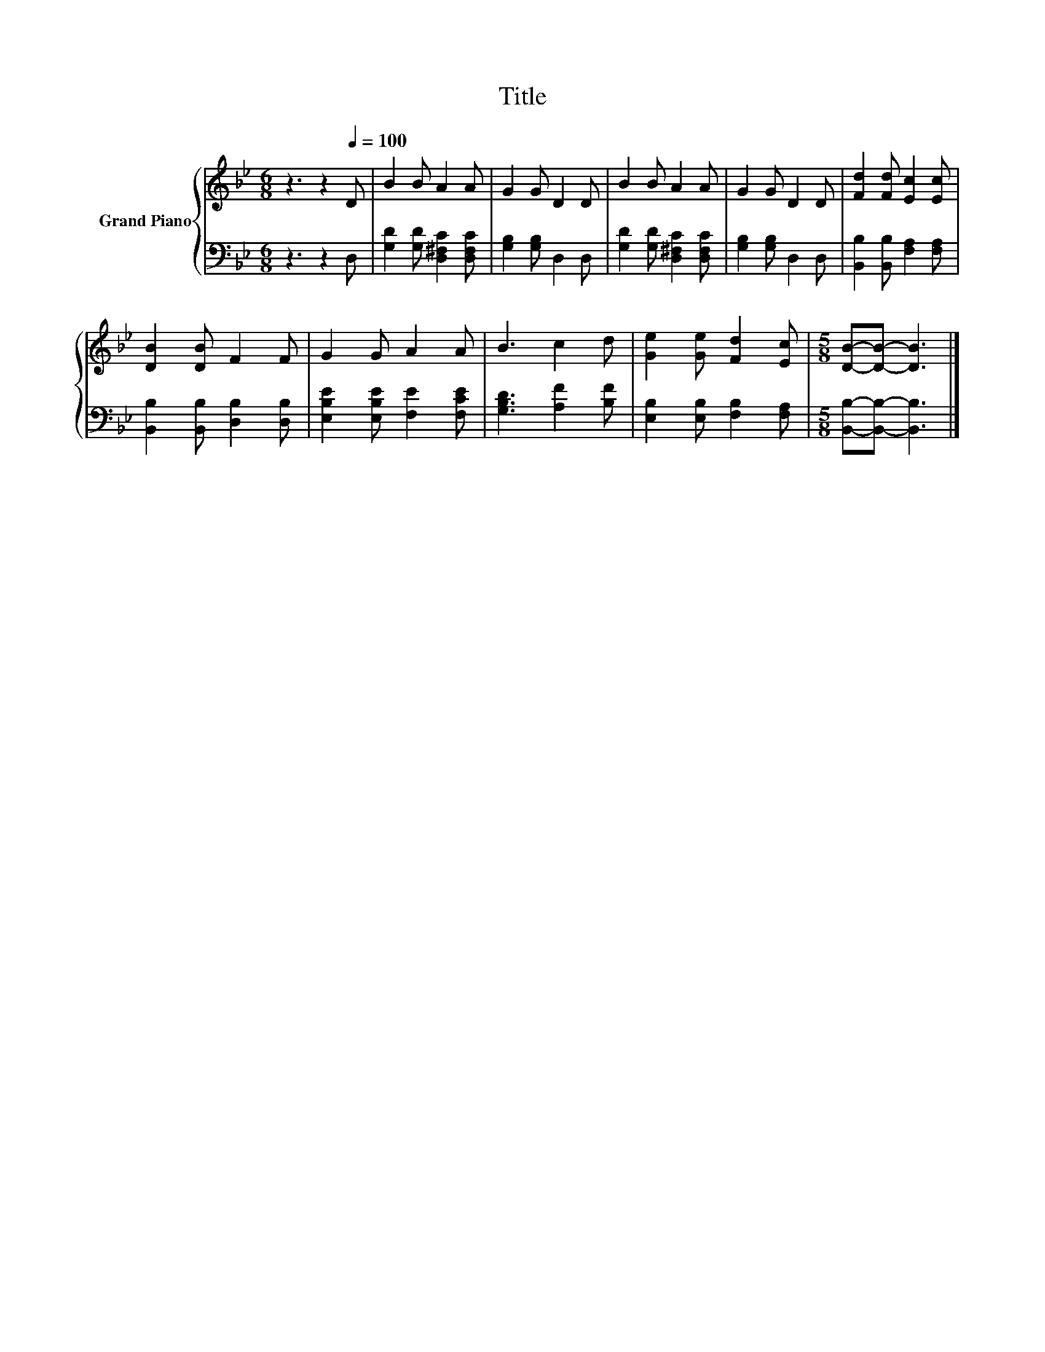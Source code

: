 X:1
T:Title
%%score { 1 | 2 }
L:1/8
M:6/8
K:Bb
V:1 treble nm="Grand Piano"
V:2 bass 
V:1
 z3 z2[Q:1/4=100] D | B2 B A2 A | G2 G D2 D | B2 B A2 A | G2 G D2 D | [Fd]2 [Fd] [Ec]2 [Ec] | %6
 [DB]2 [DB] F2 F | G2 G A2 A | B3 c2 d | [Ge]2 [Ge] [Fd]2 [Ec] |[M:5/8] [DB]-[DB]- [DB]3 |] %11
V:2
 z3 z2 D, | [G,D]2 [G,D] [D,^F,C]2 [D,F,C] | [G,B,]2 [G,B,] D,2 D, | %3
 [G,D]2 [G,D] [D,^F,C]2 [D,F,C] | [G,B,]2 [G,B,] D,2 D, | [B,,B,]2 [B,,B,] [F,A,]2 [F,A,] | %6
 [B,,B,]2 [B,,B,] [D,B,]2 [D,B,] | [E,B,E]2 [E,B,E] [F,E]2 [F,CE] | [G,B,D]3 [A,F]2 [B,F] | %9
 [E,B,]2 [E,B,] [F,B,]2 [F,A,] |[M:5/8] [B,,B,]-[B,,B,]- [B,,B,]3 |] %11

